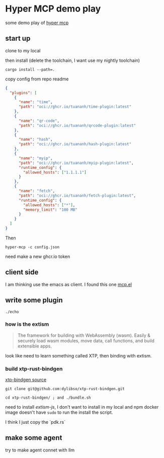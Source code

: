 * Hyper MCP demo play

some demo play of [[https://github.com/tuananh/hyper-mcp?tab=readme-ov-file][hyper mcp]]

** start up

clone to my local

then install (delete the toolchain, I want use my nightly toolchain)

#+begin_src shell
  cargo install --path=.
#+end_src

copy config from repo readme

#+begin_src json
{
  "plugins": [
    {
      "name": "time",
      "path": "oci://ghcr.io/tuananh/time-plugin:latest"
    },
    {
      "name": "qr-code",
      "path": "oci://ghcr.io/tuananh/qrcode-plugin:latest"
    },
    {
      "name": "hash",
      "path": "oci://ghcr.io/tuananh/hash-plugin:latest"
    },
    {
      "name": "myip",
      "path": "oci://ghcr.io/tuananh/myip-plugin:latest",
      "runtime_config": {
        "allowed_hosts": ["1.1.1.1"]
      }
    },
    {
      "name": "fetch",
      "path": "oci://ghcr.io/tuananh/fetch-plugin:latest",
      "runtime_config": {
        "allowed_hosts": ["*"],
        "memory_limit": "100 MB"
      }
    }
  ]
}
#+end_src

Then

~hyper-mcp -c config.json~

need make a new ghcr.io token

** client side

I am thinking use the emacs as client. I found this one [[https://github.com/lizqwerscott/mcp.el][mcp.el]]

** write some plugin

~./echo~

*** how is the extism

#+begin_quote
The framework for building with WebAssembly (wasm). Easily & securely load wasm modules, move data, call functions, and build extensible apps.
#+end_quote

look like need to learn something called XTP, then binding with extism.

*** build xtp-rust-bindgen

[[https://github.com/tuananh/hyper-mcp/issues/46][xtp-bindgen source]]

#+begin_src shell
  git clone git@github.com:dylibso/xtp-rust-bindgen.git
#+end_src

#+begin_src shell
  cd xtp-rust-bindgen/ ; and ./bundle.sh
#+end_src

need to install /extism-js/, I don't want to install in my local and npm docker image doesn't have ~sudo~ to run the install the script.

I think I just copy the `pdk.rs`

*** 

** make some agent

try to make agent connet with llm

